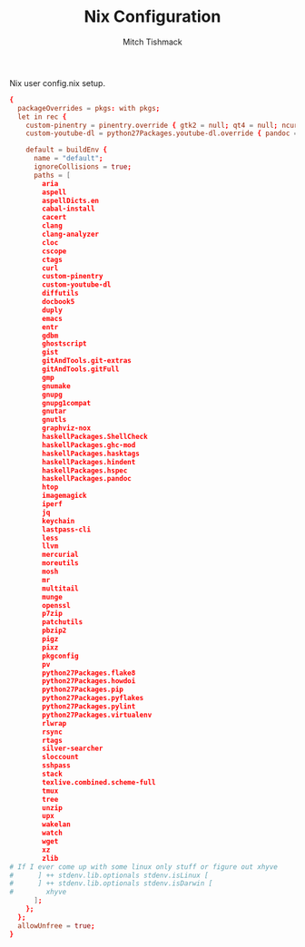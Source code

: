 #+TITLE: Nix Configuration
#+AUTHOR: Mitch Tishmack
#+STARTUP: hidestars
#+STARTUP: odd
#+BABEL: :cache yes
#+PROPERTY: header-args :cache yes
#+PROPERTY: header-args :padline no
#+PROPERTY: header-args :mkdirp yes
#+PROPERTY: header-args :comments no
#+PROPERTY: header-args :replace yes

Nix user config.nix setup.

#+BEGIN_SRC conf :padline no :mkdirp yes :tangle (tangle/file ".nixpkgs/config.nix" (bound-and-true-p nix-p))
  {
    packageOverrides = pkgs: with pkgs;
    let in rec {
      custom-pinentry = pinentry.override { gtk2 = null; qt4 = null; ncurses = null; };
      custom-youtube-dl = python27Packages.youtube-dl.override { pandoc = null; };

      default = buildEnv {
        name = "default";
        ignoreCollisions = true;
        paths = [
          aria
          aspell
          aspellDicts.en
          cabal-install
          cacert
          clang
          clang-analyzer
          cloc
          cscope
          ctags
          curl
          custom-pinentry
          custom-youtube-dl
          diffutils
          docbook5
          duply
          emacs
          entr
          gdbm
          ghostscript
          gist
          gitAndTools.git-extras
          gitAndTools.gitFull
          gmp
          gnumake
          gnupg
          gnupg1compat
          gnutar
          gnutls
          graphviz-nox
          haskellPackages.ShellCheck
          haskellPackages.ghc-mod
          haskellPackages.hasktags
          haskellPackages.hindent
          haskellPackages.hspec
          haskellPackages.pandoc
          htop
          imagemagick
          iperf
          jq
          keychain
          lastpass-cli
          less
          llvm
          mercurial
          moreutils
          mosh
          mr
          multitail
          munge
          openssl
          p7zip
          patchutils
          pbzip2
          pigz
          pixz
          pkgconfig
          pv
          python27Packages.flake8
          python27Packages.howdoi
          python27Packages.pip
          python27Packages.pyflakes
          python27Packages.pylint
          python27Packages.virtualenv
          rlwrap
          rsync
          rtags
          silver-searcher
          sloccount
          sshpass
          stack
          texlive.combined.scheme-full
          tmux
          tree
          unzip
          upx
          wakelan
          watch
          wget
          xz
          zlib
  # If I ever come up with some linux only stuff or figure out xhyve
  #      ] ++ stdenv.lib.optionals stdenv.isLinux [
  #      ] ++ stdenv.lib.optionals stdenv.isDarwin [
  #        xhyve
        ];
      };
    };
    allowUnfree = true;
  }
#+END_SRC
